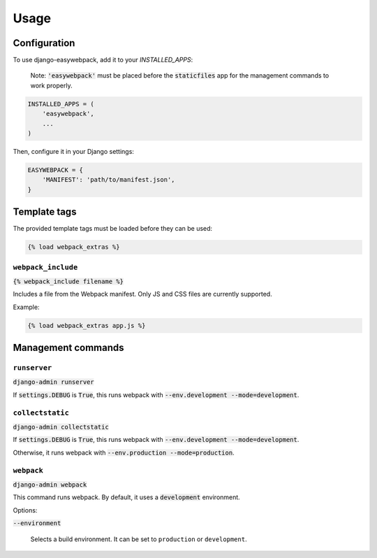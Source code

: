 =====
Usage
=====

Configuration
-----------------

To use django-easywebpack, add it to your `INSTALLED_APPS`:

  Note: :code:`'easywebpack'` must be placed before the :code:`staticfiles` app
  for the management commands to work properly.

.. code-block:: python

    INSTALLED_APPS = (
        'easywebpack',
        ...
    )

Then, configure it in your Django settings:

.. code-block:: python

    EASYWEBPACK = {
        'MANIFEST': 'path/to/manifest.json',
    }

Template tags
-----------------

The provided template tags must be loaded before they can be used:

.. code-block:: html

    {% load webpack_extras %}

``webpack_include``
~~~~~~~~~~~~~~~~~~~

:code:`{% webpack_include filename %}`

Includes a file from the Webpack manifest. Only JS and CSS files are
currently supported.

Example:

.. code-block:: html

    {% load webpack_extras app.js %}


Management commands
-------------------

``runserver``
~~~~~~~~~~~~~

:code:`django-admin runserver`

If :code:`settings.DEBUG` is :code:`True`, this runs webpack with
:code:`--env.development --mode=development`.

``collectstatic``
~~~~~~~~~~~~~~~~~

:code:`django-admin collectstatic`

If :code:`settings.DEBUG` is :code:`True`, this runs webpack with
:code:`--env.development --mode=development`.

Otherwise, it runs webpack with :code:`--env.production --mode=production`.

``webpack``
~~~~~~~~~~~

:code:`django-admin webpack`

This command runs webpack. By default, it uses a :code:`development`
environment.

Options:

:code:`--environment`

  Selects a build environment. It can be set to ``production`` or
  ``development``.
